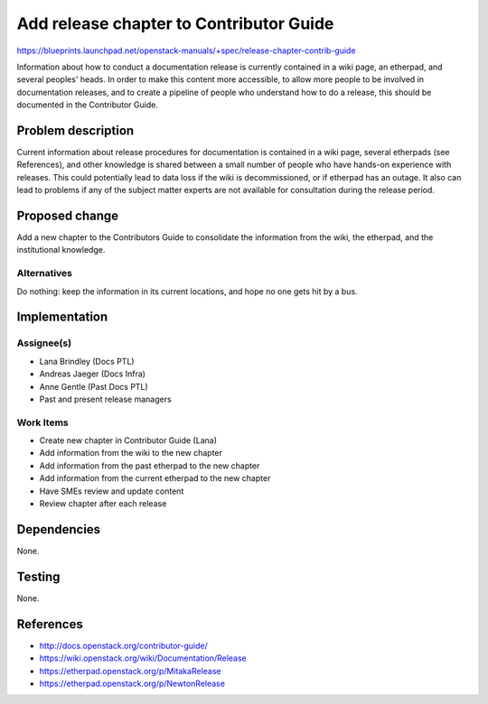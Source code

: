 ..
 This work is licensed under a Creative Commons Attribution 3.0 Unported
 License.

 http://creativecommons.org/licenses/by/3.0/legalcode

========================================
Add release chapter to Contributor Guide
========================================

https://blueprints.launchpad.net/openstack-manuals/+spec/release-chapter-contrib-guide

Information about how to conduct a documentation release is currently
contained in a wiki page, an etherpad, and several peoples' heads. In order
to make this content more accessible, to allow more people to be involved
in documentation releases, and to create a pipeline of people who understand
how to do a release, this should be documented in the Contributor Guide.

Problem description
===================

Current information about release procedures for documentation is contained
in a wiki page, several etherpads (see References), and other knowledge
is shared between a small number of people who have hands-on experience
with releases. This could potentially lead to data loss if the wiki is
decommissioned, or if etherpad has an outage. It also can lead to problems
if any of the subject matter experts are not available for consultation
during the release period.

Proposed change
===============

Add a new chapter to the Contributors Guide to consolidate the information
from the wiki, the etherpad, and the institutional knowledge.

Alternatives
------------

Do nothing: keep the information in its current locations, and hope no one
gets hit by a bus.

Implementation
==============

Assignee(s)
-----------

* Lana Brindley (Docs PTL)
* Andreas Jaeger (Docs Infra)
* Anne Gentle (Past Docs PTL)
* Past and present release managers

Work Items
----------

* Create new chapter in Contributor Guide (Lana)
* Add information from the wiki to the new chapter
* Add information from the past etherpad to the new chapter
* Add information from the current etherpad to the new chapter
* Have SMEs review and update content
* Review chapter after each release

Dependencies
============

None.

Testing
=======

None.

References
==========

* http://docs.openstack.org/contributor-guide/
* https://wiki.openstack.org/wiki/Documentation/Release
* https://etherpad.openstack.org/p/MitakaRelease
* https://etherpad.openstack.org/p/NewtonRelease
